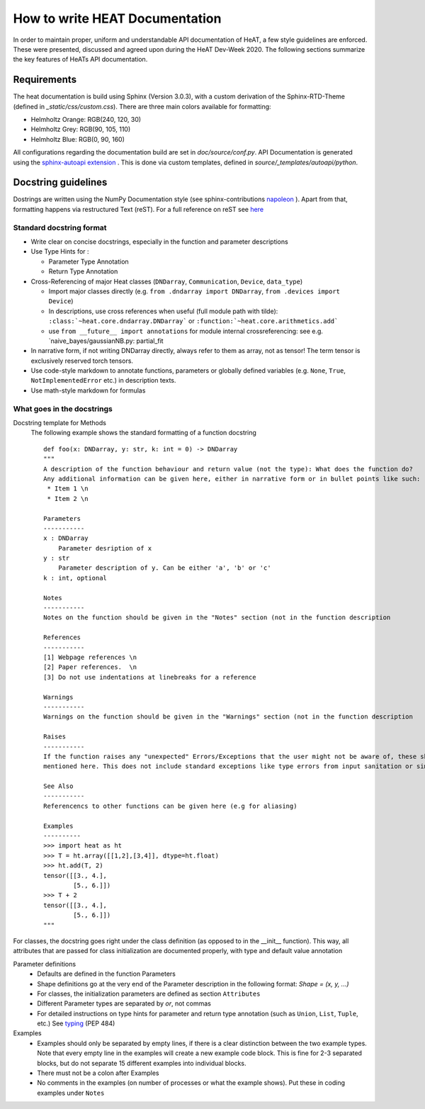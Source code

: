 .. role:: orangemarker
.. role:: greymarker
.. role:: bluemarker

How to write HEAT Documentation
================================
In order to maintain proper, uniform and understandable API documentation of HeAT, a few style guidelines are
enforced. These were presented, discussed and agreed upon during the HeAT Dev-Week 2020. The following sections
summarize the key features of HeATs API documentation.

Requirements
------------
The heat documentation is build using Sphinx (Version 3.0.3), with a custom derivation of the Sphinx-RTD-Theme
(defined in `_static/css/custom.css`).
There are three main colors available for formatting:

* :orangemarker:`Helmholtz Orange: RGB(240, 120, 30)`
* :greymarker:`Helmholtz Grey: RGB(90, 105, 110)`
* :bluemarker:`Helmholtz Blue: RGB(0, 90, 160)`

All configurations regarding the documentation build are set in `doc/source/conf.py`.
API Documentation is generated using the `sphinx-autoapi extension <https://sphinx-autoapi.readthedocs.io>`_ . This is
done via custom templates, defined in `source/_templates/autoapi/python`.

Docstring guidelines
------------
Dostrings are written using the NumPy Documentation style (see sphinx-contributions `napoleon
<https://sphinxcontrib-napoleon.readthedocs.io>`_ ).
Apart from that, formatting happens via restructured Text (reST). For a full reference on reST see `here <https://www
.sphinx-doc.org/en/master/usage/restructuredtext/basics.html>`_

Standard docstring format
"""""""""""""""""""""""""""
* Write clear on concise docstrings, especially in the function and parameter descriptions
* Use Type Hints for :

  * Parameter Type Annotation
  * Return Type Annotation

* Cross-Referencing of major Heat classes (``DNDarray``, ``Communication``, ``Device``, ``data_type``)

  * Import major classes directly (e.g.  ``from .dndarray import DNDarray``, ``from .devices import Device``)
  * In descriptions, use cross references when useful (full module path with tilde):  ``:class:`~heat.core.dndarray.DNDarray```
    or ``:function:`~heat.core.arithmetics.add```
  * use ``from __future__ import annotations`` for module internal crossreferencing: see e.g.
    `naive_bayes/gaussianNB.py: partial_fit

* In narrative form, if not writing DNDarray directly, always refer to them as array, not as tensor! The term tensor
  is exclusively reserved torch tensors.
* Use code-style markdown to annotate functions, parameters or globally defined variables (e.g. ``None``, ``True``,
  ``NotImplementedError`` etc.) in description texts.
* Use math-style markdown for formulas


What goes in the docstrings
"""""""""""""""""""""""""""
Docstring template for Methods
    The following example shows the standard formatting of a function docstring ::

        def foo(x: DNDarray, y: str, k: int = 0) -> DNDarray
        """
        A description of the function behaviour and return value (not the type): What does the function do?
        Any additional information can be given here, either in narrative form or in bullet points like such:
         * Item 1 \n
         * Item 2 \n

        Parameters
        -----------
        x : DNDarray
            Parameter desription of x
        y : str
            Parameter description of y. Can be either 'a', 'b' or 'c'
        k : int, optional

        Notes
        -----------
        Notes on the function should be given in the "Notes" section (not in the function description

        References
        -----------
        [1] Webpage references \n
        [2] Paper references.  \n
        [3] Do not use indentations at linebreaks for a reference

        Warnings
        -----------
        Warnings on the function should be given in the "Warnings" section (not in the function description

        Raises
        -----------
        If the function raises any "unexpected" Errors/Exceptions that the user might not be aware of, these should be
        mentioned here. This does not include standard exceptions like type errors from input sanitation or similar

        See Also
        -----------
        Referencencs to other functions can be given here (e.g for aliasing)

        Examples
        ----------
        >>> import heat as ht
        >>> T = ht.array([[1,2],[3,4]], dtype=ht.float)
        >>> ht.add(T, 2)
        tensor([[3., 4.],
                [5., 6.]])
        >>> T + 2
        tensor([[3., 4.],
                [5., 6.]])
        """

For classes, the docstring goes right under the class definition (as opposed to in the __init__ function). This
way, all attributes that are passed for class initialization are documented properly, with type and default
value annotation

Parameter definitions
    * Defaults are defined in the function Parameters
    * Shape definitions go at the very end of the Parameter description in the following format: `Shape = (x, y, ...)`
    * For classes, the initialization parameters are defined as section ``Attributes``
    * Different Parameter types are separated by `or`, not commas
    * For detailed instructions on type hints for parameter and return type annotation (such as ``Union``, ``List``,
      ``Tuple``, etc.)
      See `typing <https://docs.python.org/3/library/typing.html>`_ (PEP 484)


Examples
    * Examples should only be separated by empty lines, if there is a clear distinction between the two example types.
      Note that every empty line in the examples will create a new example code block. This is fine for 2-3 separated
      blocks, but do not separate 15 different examples into individual blocks.
    * There must not be a colon after Examples
    * No comments in the examples (on number of processes or what the example shows). Put these in coding examples
      under ``Notes``
